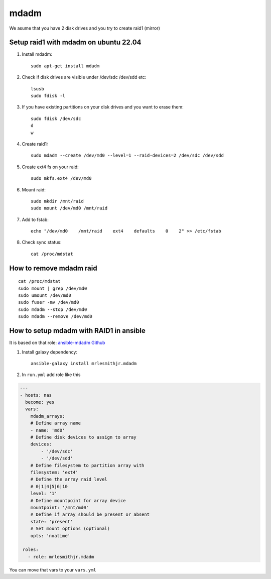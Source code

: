 mdadm
=====

We asume that you have 2 disk drives and you try to create raid1 (mirror)

Setup raid1 with mdadm on ubuntu 22.04
~~~~~~~~~~~~~~~~~~~~~~~~~~~~~~~~~~~~~~

1. Install mdadm::

    sudo apt-get install mdadm

2. Check if disk drives are visible under /dev/sdc /dev/sdd etc::

    lsusb
    sudo fdisk -l

3. If you have existing partitions on your disk drives and you want to erase them::

    sudo fdisk /dev/sdc
    d
    w

4. Create raid1::

    sudo mdadm --create /dev/md0 --level=1 --raid-devices=2 /dev/sdc /dev/sdd

5. Create ext4 fs on your raid::

    sudo mkfs.ext4 /dev/md0

6. Mount raid::

    sudo mkdir /mnt/raid
    sudo mount /dev/md0 /mnt/raid

7. Add to fstab::

    echo "/dev/md0    /mnt/raid    ext4    defaults    0    2" >> /etc/fstab

8. Check sync status::

    cat /proc/mdstat

How to remove mdadm raid
~~~~~~~~~~~~~~~~~~~~~~~~
::

    cat /proc/mdstat
    sudo mount | grep /dev/md0
    sudo umount /dev/md0
    sudo fuser -mv /dev/md0
    sudo mdadm --stop /dev/md0
    sudo mdadm --remove /dev/md0

How to setup mdadm with RAID1 in ansible
~~~~~~~~~~~~~~~~~~~~~~~~~~~~~~~~~~~~~~~~

It is based on that role: `ansible-mdadm Github <https://github.com/mrlesmithjr/ansible-mdadm/tree/master>`_

1. Install galaxy dependency::

    ansible-galaxy install mrlesmithjr.mdadm

2. In ``run.yml`` add role like this

.. code-block:: yaml

    ---
    - hosts: nas
      become: yes
      vars:
        mdadm_arrays:
        # Define array name
        - name: 'md0'
        # Define disk devices to assign to array
        devices:
            - '/dev/sdc'
            - '/dev/sdd'
        # Define filesystem to partition array with
        filesystem: 'ext4'
        # Define the array raid level
        # 0|1|4|5|6|10
        level: '1'
        # Define mountpoint for array device
        mountpoint: '/mnt/md0'
        # Define if array should be present or absent
        state: 'present'
        # Set mount options (optional)
        opts: 'noatime'

     roles:
       - role: mrlesmithjr.mdadm

You can move that vars to your ``vars.yml``
